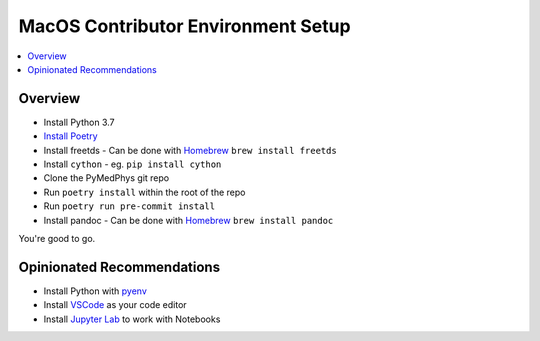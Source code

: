 ===================================
MacOS Contributor Environment Setup
===================================

.. contents::
    :local:
    :backlinks: entry


Overview
========

* Install Python 3.7
* `Install Poetry`_
* Install freetds
  - Can be done with `Homebrew`_ ``brew install freetds``
* Install ``cython``
  - eg. ``pip install cython``
* Clone the PyMedPhys git repo
* Run ``poetry install`` within the root of the repo
* Run ``poetry run pre-commit install``
* Install pandoc
  - Can be done with `Homebrew`_ ``brew install pandoc``

You're good to go.

.. _`Homebrew`: https://brew.sh/
.. _`Install Poetry`: https://poetry.eustace.io/docs/#installation


Opinionated Recommendations
===========================

* Install Python with `pyenv`_
* Install `VSCode`_ as your code editor
* Install `Jupyter Lab`_ to work with Notebooks


.. _`pyenv`: https://github.com/pyenv/pyenv-installer#install
.. _`VSCode`: https://code.visualstudio.com/Download
.. _`Jupyter Lab`: https://jupyterlab.readthedocs.io/en/stable/getting_started/installation.html#pip
